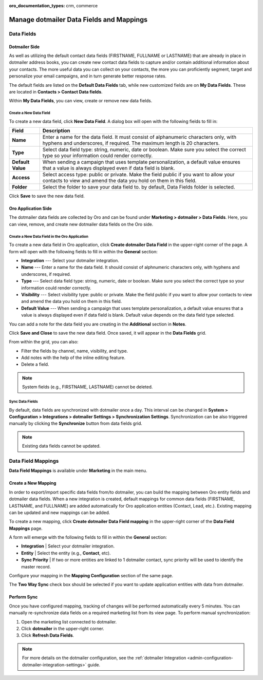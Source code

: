 :oro_documentation_types: crm, commerce

.. _user-guide-dotmailer-data-fields:

Manage dotmailer Data Fields and Mappings
=========================================

Data Fields
-----------

Dotmailer Side
^^^^^^^^^^^^^^

As well as utilizing the default contact data fields (FIRSTNAME, FULLNAME or LASTNAME) that are already in place in dotmailer address books, you can create new contact data fields to capture and/or contain additional information about your contacts. The more useful data you can collect on your contacts, the more you can proficiently segment, target and personalize your email campaigns, and in turn generate better response rates.

The default fields are listed on the **Default Data Fields** tab, while new customized fields are on **My Data Fields**. These are located in **Contacts > Contact Data fields**.

.. image:: /user/img/marketing/marketing/dotmailer/dt_contacts_contact_data_fields.jpg
   :alt: Navigate to Contact Data fields under the Contacts main menu in the dotmailer side

Within **My Data Fields**, you can view, create or remove new data fields.

.. image:: /user/img/marketing/marketing/dotmailer/new_data_fields_example_dt.jpg
   :alt: The contact details displayed under My Data Fields tab

Create a New Data Field
~~~~~~~~~~~~~~~~~~~~~~~

To create a new data field, click **New Data Field**. A dialog box will open with the following fields to fill in:

.. image:: /user/img/marketing/marketing/dotmailer/new_data_fields_create_dt.jpg
   :alt: Create a new data field in the dialog box

+-------------------+--------------------------------------------------------------------------------------------------------------------------------------------------------------------+
| **Field**         | **Description**                                                                                                                                                    |
+===================+====================================================================================================================================================================+
| **Name**          | Enter a name for the data field. It must consist of alphanumeric characters only, with hyphens and underscores, if required. The maximum length is 20 characters.  |
+-------------------+--------------------------------------------------------------------------------------------------------------------------------------------------------------------+
| **Type**          | Select data field type: string, numeric, date or boolean. Make sure you select the correct type so your information could render correctly.                        |
+-------------------+--------------------------------------------------------------------------------------------------------------------------------------------------------------------+
| **Default Value** | When sending a campaign that uses template personalization, a default value ensures that a value is always displayed even if data field is blank.                  |
+-------------------+--------------------------------------------------------------------------------------------------------------------------------------------------------------------+
| **Access**        | Select access type: public or private. Make the field public if you want to allow your contacts to view and amend the data you hold on them in this field.         |
+-------------------+--------------------------------------------------------------------------------------------------------------------------------------------------------------------+
| **Folder**        | Select the folder to save your data field to. by default, Data Fields folder is selected.                                                                          |
+-------------------+--------------------------------------------------------------------------------------------------------------------------------------------------------------------+

Click **Save** to save the new data field.

Oro Application Side
^^^^^^^^^^^^^^^^^^^^

The dotmailer data fields are collected by Oro and can be found under **Marketing > dotmailer > Data Fields**. Here, you can view, remove, and create new dotmailer data fields on the Oro side.

.. image:: /user/img/marketing/marketing/dotmailer/oro_data_fields_grid.jpg
   :alt: All data fields available in the Oro application

Create a New Data Field in the Oro Application
~~~~~~~~~~~~~~~~~~~~~~~~~~~~~~~~~~~~~~~~~~~~~~

To create a new data field in Oro application, click **Create dotmailer Data Field** in the upper-right corner of the page. A form will open with the following fields to fill in within the **General** section:

* **Integration** --- Select your dotmailer integration.
* **Name** --- Enter a name for the data field. It should consist of alphnumeric characters only, with hyphens and underscores, if required.
* **Type** --- Select data field type: string, numeric, date or boolean. Make sure you select the correct type so your information could render correctly.
* **Visibility** --- Select visibility type: public or private. Make the field public if you want to allow your contacts to view and amend the data you hold on them in this field.
*  **Default Value** --- When sending a campaign that uses template personalization, a default value ensures that a value is always displayed even if data field is blank. Default value depends on the data field type selected.

You can add a note for the data field you are creating in the **Additional** section in **Notes**.

Click **Save and Close** to save the new data field. Once saved, it will appear in the **Data Fields** grid.

From within the grid, you can also:

- Filter the fields by channel, name, visibility, and type.
- Add notes with the help of the inline editing feature.
- Delete a field.

.. note:: System fields (e.g., FIRSTNAME, LASTNAME) cannot be deleted.

.. image:: /user/img/marketing/marketing/dotmailer/grid_data_fields.jpg
   :alt: The actions you can do to the data field from within the grid

Sync Data Fields
~~~~~~~~~~~~~~~~

By default, data fields are synchronized with dotmailer once a day. This interval can be changed in **System > Configuration > Integrations > dotmailer Settings > Synchronization Settings**. Synchronization can be also triggered manually by clicking the **Synchronize** button from data fields grid.

.. note:: Existing data fields cannot be updated.

Data Field Mappings
-------------------

**Data Field Mappings** is available under **Marketing** in the main menu.

.. image:: /user/img/marketing/marketing/dotmailer/data_field_mappings.jpg
   :alt: All data field mappings grid

Create a New Mapping
^^^^^^^^^^^^^^^^^^^^

In order to export/import specific data fields from/to dotmailer, you can build the mapping between Oro entity fields and dotmailer data fields. When a new integration is created, default mappings for common data fields (FIRSTNAME, LASTNAME, and FULLNAME) are added automatically for Oro application entities (Contact, Lead, etc.). Existing mapping can be updated and new mappings can be added.

To create a new mapping, click **Create dotmailer Data Field mapping** in the upper-right corner of the **Data Field Mappings** page.

A form will emerge with the following fields to fill in within the **General** section:

* **Integration**   | Select your dotmailer integration.
* **Entity**        | Select the entity (e.g., **Contact**, etc).
* **Sync Priority** | If two or more entities are linked to 1 dotmailer contact, sync priority will be used to identify the master record.

.. .. image:: /user/img/marketing/marketing/dotmailer/data_field_mapping_form.jpg
   :alt: Fill in the data field mapping details to create a new mapping

Configure your mapping in the **Mapping Configuration** section of the same page.

The **Two Way Sync** check box should be selected if you want to update application entities with data from dotmailer.

Perform Sync
^^^^^^^^^^^^

Once you have configured mapping, tracking of changes will be performed automatically every 5 minutes. You can manually re-synchronize data fields on a required marketing list from its view page. To perform manual synchronization:

1. Open the marketing list connected to dotmailer.
2. Click **dotmailer** in the upper-right corner.
3. Click **Refresh Data Fields**.

.. .. image:: /user/img/marketing/marketing/dotmailer/refresh_data_fields.jpg
   :alt: Navigate to the Refresh Data Fields button under dotmailer

.. note:: For more details on the dotmailer configuration, see the :ref:`dotmailer Integration <admin-configuration-dotmailer-integration-settings>` guide.

